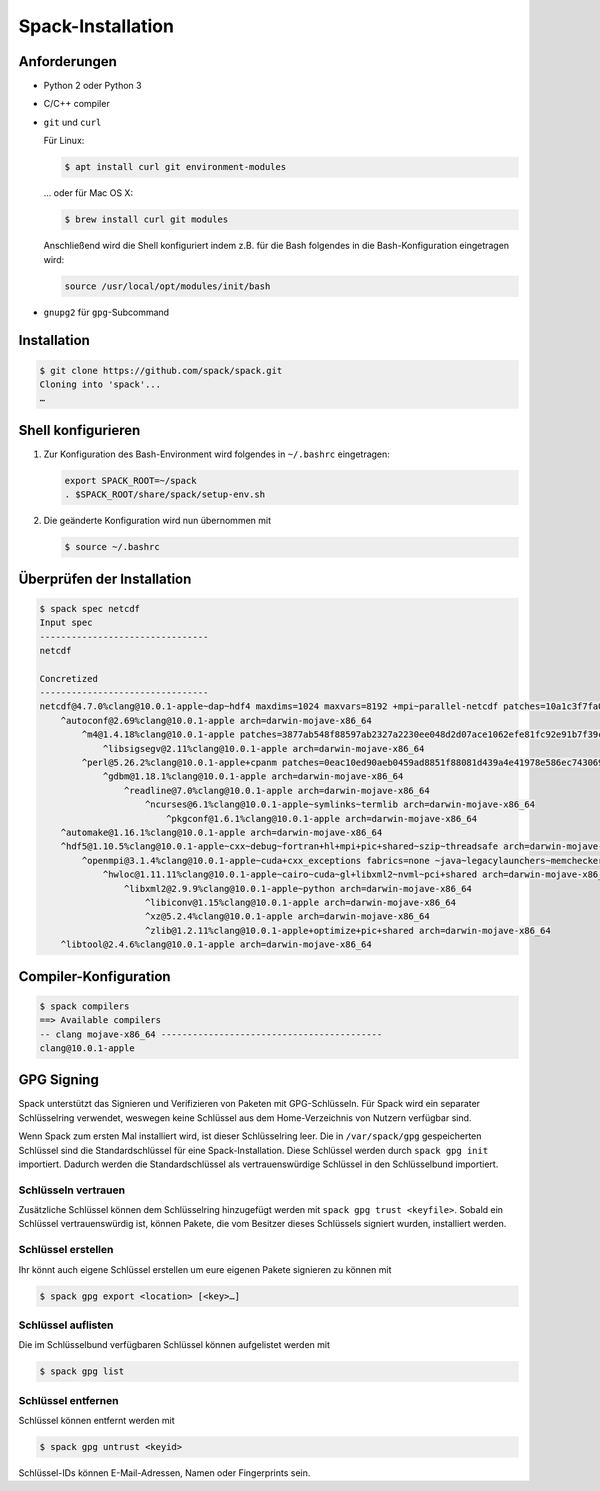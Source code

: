 Spack-Installation
==================

Anforderungen
-------------

* Python 2 oder Python 3
* C/C++ compiler
* ``git`` und ``curl``

  Für Linux:

  .. code-block:: console

    $ apt install curl git environment-modules

  … oder für Mac OS X:

  .. code-block:: console

    $ brew install curl git modules

  Anschließend wird die Shell konfiguriert indem z.B. für die Bash folgendes in
  die Bash-Konfiguration eingetragen wird:

  .. code-block:: console

    source /usr/local/opt/modules/init/bash

* ``gnupg2`` für ``gpg``-Subcommand

Installation
------------

.. code-block:: console

    $ git clone https://github.com/spack/spack.git
    Cloning into 'spack'...
    …

Shell konfigurieren
-------------------

#. Zur Konfiguration des Bash-Environment wird folgendes in ``~/.bashrc``
   eingetragen:

   .. code-block:: bash

    export SPACK_ROOT=~/spack
    . $SPACK_ROOT/share/spack/setup-env.sh

#. Die geänderte Konfiguration wird nun übernommen mit

   .. code-block:: console

    $ source ~/.bashrc 

Überprüfen der Installation
---------------------------

.. code-block:: console

    $ spack spec netcdf
    Input spec
    --------------------------------
    netcdf

    Concretized
    --------------------------------
    netcdf@4.7.0%clang@10.0.1-apple~dap~hdf4 maxdims=1024 maxvars=8192 +mpi~parallel-netcdf patches=10a1c3f7fa05e2c82457482e272bbe04d66d0047b237ad0a73e87d63d848b16c +pic+shared arch=darwin-mojave-x86_64
        ^autoconf@2.69%clang@10.0.1-apple arch=darwin-mojave-x86_64
            ^m4@1.4.18%clang@10.0.1-apple patches=3877ab548f88597ab2327a2230ee048d2d07ace1062efe81fc92e91b7f39cd00,fc9b61654a3ba1a8d6cd78ce087e7c96366c290bc8d2c299f09828d793b853c8 +sigsegv arch=darwin-mojave-x86_64
                ^libsigsegv@2.11%clang@10.0.1-apple arch=darwin-mojave-x86_64
            ^perl@5.26.2%clang@10.0.1-apple+cpanm patches=0eac10ed90aeb0459ad8851f88081d439a4e41978e586ec743069e8b059370ac +shared+threads arch=darwin-mojave-x86_64
                ^gdbm@1.18.1%clang@10.0.1-apple arch=darwin-mojave-x86_64
                    ^readline@7.0%clang@10.0.1-apple arch=darwin-mojave-x86_64
                        ^ncurses@6.1%clang@10.0.1-apple~symlinks~termlib arch=darwin-mojave-x86_64
                            ^pkgconf@1.6.1%clang@10.0.1-apple arch=darwin-mojave-x86_64
        ^automake@1.16.1%clang@10.0.1-apple arch=darwin-mojave-x86_64
        ^hdf5@1.10.5%clang@10.0.1-apple~cxx~debug~fortran+hl+mpi+pic+shared~szip~threadsafe arch=darwin-mojave-x86_64
            ^openmpi@3.1.4%clang@10.0.1-apple~cuda+cxx_exceptions fabrics=none ~java~legacylaunchers~memchecker~pmi schedulers=none ~sqlite3~thread_multiple+vt arch=darwin-mojave-x86_64
                ^hwloc@1.11.11%clang@10.0.1-apple~cairo~cuda~gl+libxml2~nvml~pci+shared arch=darwin-mojave-x86_64
                    ^libxml2@2.9.9%clang@10.0.1-apple~python arch=darwin-mojave-x86_64
                        ^libiconv@1.15%clang@10.0.1-apple arch=darwin-mojave-x86_64
                        ^xz@5.2.4%clang@10.0.1-apple arch=darwin-mojave-x86_64
                        ^zlib@1.2.11%clang@10.0.1-apple+optimize+pic+shared arch=darwin-mojave-x86_64
        ^libtool@2.4.6%clang@10.0.1-apple arch=darwin-mojave-x86_64

Compiler-Konfiguration
----------------------

.. code-block:: console

    $ spack compilers
    ==> Available compilers
    -- clang mojave-x86_64 ------------------------------------------
    clang@10.0.1-apple

GPG Signing
-----------

Spack unterstützt das Signieren und Verifizieren von Paketen mit
GPG-Schlüsseln. Für Spack wird ein separater Schlüsselring verwendet, weswegen
keine Schlüssel aus dem Home-Verzeichnis von Nutzern verfügbar sind.

Wenn Spack zum ersten Mal installiert wird, ist dieser Schlüsselring leer.
Die in ``/var/spack/gpg`` gespeicherten Schlüssel sind die Standardschlüssel
für eine Spack-Installation. Diese Schlüssel werden durch ``spack gpg init``
importiert. Dadurch werden die Standardschlüssel als vertrauenswürdige Schlüssel
in den Schlüsselbund importiert.

Schlüsseln vertrauen
~~~~~~~~~~~~~~~~~~~~

Zusätzliche Schlüssel können dem Schlüsselring hinzugefügt werden mit
``spack gpg trust <keyfile>``. Sobald ein Schlüssel vertrauenswürdig ist,
können Pakete, die vom Besitzer dieses Schlüssels signiert wurden, installiert
werden.

Schlüssel erstellen
~~~~~~~~~~~~~~~~~~~

Ihr könnt auch eigene Schlüssel erstellen um eure eigenen Pakete signieren
zu können mit

.. code-block:: console

    $ spack gpg export <location> [<key>…] 

Schlüssel auflisten
~~~~~~~~~~~~~~~~~~~

Die im Schlüsselbund verfügbaren Schlüssel können aufgelistet werden mit

.. code-block:: console

    $ spack gpg list

Schlüssel entfernen
~~~~~~~~~~~~~~~~~~~

Schlüssel können entfernt werden mit

.. code-block:: console

    $ spack gpg untrust <keyid>

Schlüssel-IDs können E-Mail-Adressen, Namen oder Fingerprints sein.

